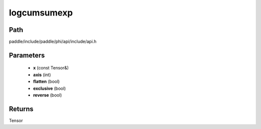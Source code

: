 .. _en_api_paddle_experimental_logcumsumexp:

logcumsumexp
-------------------------------

.. cpp:function:: Tensor logcumsumexp ( const Tensor & x , int axis = - 1 , bool flatten = false , bool exclusive = false , bool reverse = false ) ;



Path
:::::::::::::::::::::
paddle/include/paddle/phi/api/include/api.h

Parameters
:::::::::::::::::::::
	- **x** (const Tensor&)
	- **axis** (int)
	- **flatten** (bool)
	- **exclusive** (bool)
	- **reverse** (bool)

Returns
:::::::::::::::::::::
Tensor
